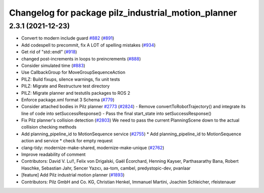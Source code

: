 ^^^^^^^^^^^^^^^^^^^^^^^^^^^^^^^^^^^^^^^^^^^^^^^^^^^^
Changelog for package pilz_industrial_motion_planner
^^^^^^^^^^^^^^^^^^^^^^^^^^^^^^^^^^^^^^^^^^^^^^^^^^^^

2.3.1 (2021-12-23)
------------------
* Convert to modern include guard `#882 <https://github.com/ros-planning/moveit2/issues/882>`_ (`#891 <https://github.com/ros-planning/moveit2/issues/891>`_)
* Add codespell to precommit, fix A LOT of spelling mistakes (`#934 <https://github.com/ros-planning/moveit2/issues/934>`_)
* Get rid of "std::endl" (`#918 <https://github.com/ros-planning/moveit2/issues/918>`_)
* changed post-increments in loops to preincrements (`#888 <https://github.com/ros-planning/moveit2/issues/888>`_)
* Consider simulated time (`#883 <https://github.com/ros-planning/moveit2/issues/883>`_)
* Use CallbackGroup for MoveGroupSequenceAction
* PILZ: Build fixups, silence warnings, fix unit tests
* PILZ: Migrate and Restructure test directory
* PILZ: Migrate planner and testutils packages to ROS 2
* Enforce package.xml format 3 Schema (`#779 <https://github.com/ros-planning/moveit2/issues/779>`_)
* Consider attached bodies in Pilz planner `#2773 <https://github.com/ros-planning/moveit/issues/2773>`_ (`#2824 <https://github.com/ros-planning/moveit/issues/2824>`_)
  - Remove convertToRobotTrajectory() and integrate its line of code into setSuccessResponse()
  - Pass the final start_state into setSuccessResponse()
* Fix Pilz planner's collision detection (`#2803 <https://github.com/ros-planning/moveit/issues/2803>`_)
  We need to pass the current PlanningScene down to the actual collision checking methods
* Add planning_pipeline_id to MotionSequence service (`#2755 <https://github.com/ros-planning/moveit/issues/2755>`_)
  * Add planning_pipeline_id to MotionSequence action and service
  * check for empty request
* clang-tidy: modernize-make-shared, modernize-make-unique (`#2762 <https://github.com/ros-planning/moveit/issues/2762>`_)
* Improve readability of comment
* Contributors: David V. Lu!!, Felix von Drigalski, Gaël Écorchard, Henning Kayser, Parthasarathy Bana, Robert Haschke, Sebastian Jahr, Sencer Yazıcı, aa-tom, cambel, predystopic-dev, pvanlaar

* [feature] Add Pilz industrial motion planner (`#1893 <https://github.com/tylerjw/moveit/issues/1893>`_)
* Contributors: Pilz GmbH and Co. KG, Christian Henkel, Immanuel Martini, Joachim Schleicher, rfeistenauer
